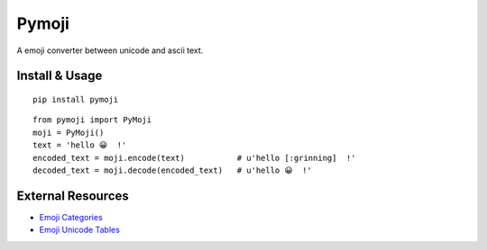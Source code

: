 Pymoji
------

A emoji converter between unicode and ascii text.

Install & Usage
~~~~~~~~~~~~~~~
::

    pip install pymoji

::

    from pymoji import PyMoji
    moji = PyMoji()
    text = 'hello 😀  !'
    encoded_text = moji.encode(text)           # u'hello [:grinning]  !'
    decoded_text = moji.decode(encoded_text)   # u'hello 😀  !'


External Resources
~~~~~~~~~~~~~~~~~~

* `Emoji Categories <http://emojipedia.org/>`_
* `Emoji Unicode Tables <http://apps.timwhitlock.info/emoji/tables/unicode>`_
